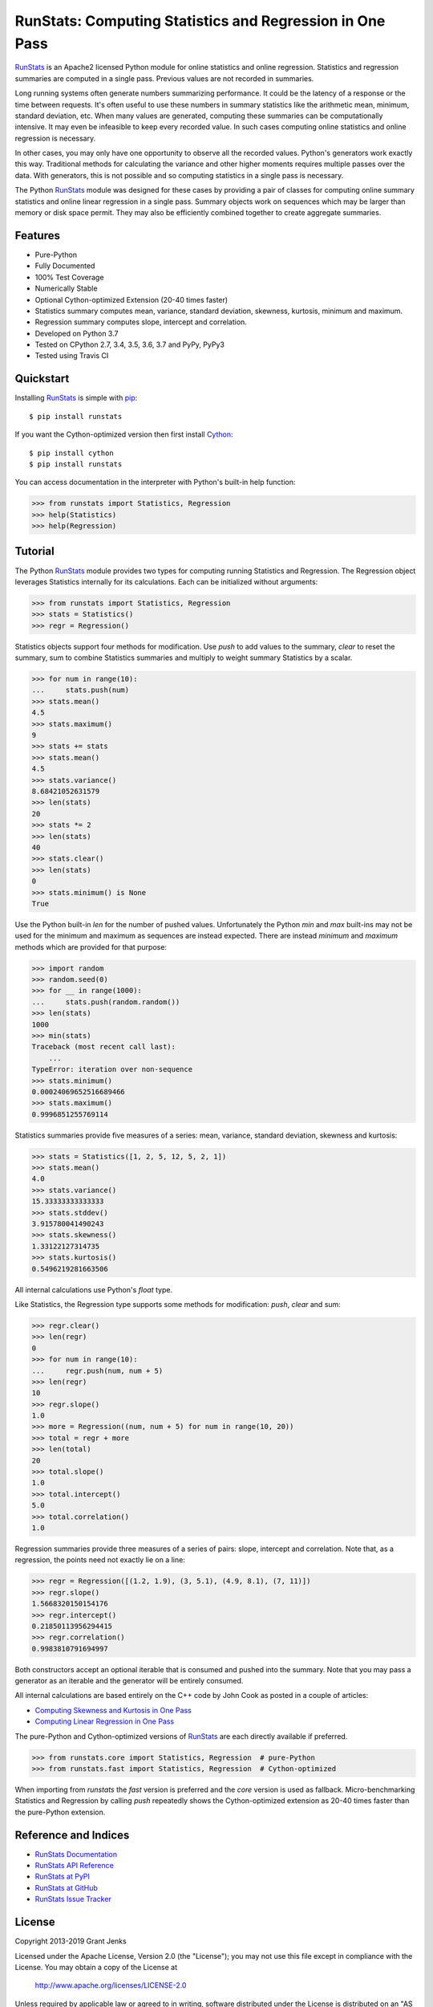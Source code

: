RunStats: Computing Statistics and Regression in One Pass
=========================================================

`RunStats`_ is an Apache2 licensed Python module for online statistics and
online regression. Statistics and regression summaries are computed in a single
pass. Previous values are not recorded in summaries.

Long running systems often generate numbers summarizing performance. It could
be the latency of a response or the time between requests. It's often useful to
use these numbers in summary statistics like the arithmetic mean, minimum,
standard deviation, etc. When many values are generated, computing these
summaries can be computationally intensive. It may even be infeasible to keep
every recorded value. In such cases computing online statistics and online
regression is necessary.

In other cases, you may only have one opportunity to observe all the recorded
values. Python's generators work exactly this way. Traditional methods for
calculating the variance and other higher moments requires multiple passes over
the data. With generators, this is not possible and so computing statistics in
a single pass is necessary.

The Python `RunStats`_ module was designed for these cases by providing a pair
of classes for computing online summary statistics and online linear regression
in a single pass. Summary objects work on sequences which may be larger than
memory or disk space permit. They may also be efficiently combined together to
create aggregate summaries.

Features
--------

- Pure-Python
- Fully Documented
- 100% Test Coverage
- Numerically Stable
- Optional Cython-optimized Extension (20-40 times faster)
- Statistics summary computes mean, variance, standard deviation, skewness,
  kurtosis, minimum and maximum.
- Regression summary computes slope, intercept and correlation.
- Developed on Python 3.7
- Tested on CPython 2.7, 3.4, 3.5, 3.6, 3.7 and PyPy, PyPy3
- Tested using Travis CI

.. image:: https://api.travis-ci.org/grantjenks/python-runstats.svg?branch=master
   :target: http://www.grantjenks.com/docs/runstats/

.. image:: https://ci.appveyor.com/api/projects/status/github/grantjenks/python-runstats?branch=master&svg=true
   :target: http://www.grantjenks.com/docs/runstats/

Quickstart
----------

Installing `RunStats`_ is simple with `pip <http://www.pip-installer.org/>`_::

  $ pip install runstats

If you want the Cython-optimized version then first install `Cython
<http://cython.org/>`_::

  $ pip install cython
  $ pip install runstats

You can access documentation in the interpreter with Python's built-in help
function:

.. code-block:: python

   >>> from runstats import Statistics, Regression
   >>> help(Statistics)
   >>> help(Regression)

Tutorial
--------

The Python `RunStats`_ module provides two types for computing running
Statistics and Regression. The Regression object leverages Statistics
internally for its calculations. Each can be initialized without arguments:

.. code-block:: python

   >>> from runstats import Statistics, Regression
   >>> stats = Statistics()
   >>> regr = Regression()

Statistics objects support four methods for modification. Use `push` to add
values to the summary, `clear` to reset the summary, sum to combine Statistics
summaries and multiply to weight summary Statistics by a scalar.

.. code-block:: python

   >>> for num in range(10):
   ...     stats.push(num)
   >>> stats.mean()
   4.5
   >>> stats.maximum()
   9
   >>> stats += stats
   >>> stats.mean()
   4.5
   >>> stats.variance()
   8.68421052631579
   >>> len(stats)
   20
   >>> stats *= 2
   >>> len(stats)
   40
   >>> stats.clear()
   >>> len(stats)
   0
   >>> stats.minimum() is None
   True

Use the Python built-in `len` for the number of pushed values. Unfortunately
the Python `min` and `max` built-ins may not be used for the minimum and
maximum as sequences are instead expected. There are instead `minimum` and
`maximum` methods which are provided for that purpose:

.. code-block:: python

   >>> import random
   >>> random.seed(0)
   >>> for __ in range(1000):
   ...     stats.push(random.random())
   >>> len(stats)
   1000
   >>> min(stats)
   Traceback (most recent call last):
       ...
   TypeError: iteration over non-sequence
   >>> stats.minimum()
   0.00024069652516689466
   >>> stats.maximum()
   0.9996851255769114

Statistics summaries provide five measures of a series: mean, variance,
standard deviation, skewness and kurtosis:

.. code-block:: python

   >>> stats = Statistics([1, 2, 5, 12, 5, 2, 1])
   >>> stats.mean()
   4.0
   >>> stats.variance()
   15.33333333333333
   >>> stats.stddev()
   3.915780041490243
   >>> stats.skewness()
   1.33122127314735
   >>> stats.kurtosis()
   0.5496219281663506

All internal calculations use Python's `float` type.

Like Statistics, the Regression type supports some methods for modification:
`push`, `clear` and sum:

.. code-block:: python

   >>> regr.clear()
   >>> len(regr)
   0
   >>> for num in range(10):
   ...     regr.push(num, num + 5)
   >>> len(regr)
   10
   >>> regr.slope()
   1.0
   >>> more = Regression((num, num + 5) for num in range(10, 20))
   >>> total = regr + more
   >>> len(total)
   20
   >>> total.slope()
   1.0
   >>> total.intercept()
   5.0
   >>> total.correlation()
   1.0

Regression summaries provide three measures of a series of pairs: slope,
intercept and correlation. Note that, as a regression, the points need not
exactly lie on a line:

.. code-block:: python

   >>> regr = Regression([(1.2, 1.9), (3, 5.1), (4.9, 8.1), (7, 11)])
   >>> regr.slope()
   1.5668320150154176
   >>> regr.intercept()
   0.21850113956294415
   >>> regr.correlation()
   0.9983810791694997

Both constructors accept an optional iterable that is consumed and pushed into
the summary. Note that you may pass a generator as an iterable and the
generator will be entirely consumed.

All internal calculations are based entirely on the C++ code by John Cook as
posted in a couple of articles:

* `Computing Skewness and Kurtosis in One Pass`_
* `Computing Linear Regression in One Pass`_

.. _`Computing Skewness and Kurtosis in One Pass`: http://www.johndcook.com/blog/skewness_kurtosis/
.. _`Computing Linear Regression in One Pass`: http://www.johndcook.com/blog/running_regression/

The pure-Python and Cython-optimized versions of `RunStats`_ are each directly
available if preferred.

.. code-block:: python

   >>> from runstats.core import Statistics, Regression  # pure-Python
   >>> from runstats.fast import Statistics, Regression  # Cython-optimized

When importing from `runstats` the `fast` version is preferred and the `core`
version is used as fallback. Micro-benchmarking Statistics and Regression by
calling `push` repeatedly shows the Cython-optimized extension as 20-40 times
faster than the pure-Python extension.

.. _`RunStats`: http://www.grantjenks.com/docs/runstats/

Reference and Indices
---------------------

* `RunStats Documentation`_
* `RunStats API Reference`_
* `RunStats at PyPI`_
* `RunStats at GitHub`_
* `RunStats Issue Tracker`_

.. _`RunStats Documentation`: http://www.grantjenks.com/docs/runstats/
.. _`RunStats API Reference`: http://www.grantjenks.com/docs/runstats/api.html
.. _`RunStats at PyPI`: https://pypi.python.org/pypi/runstats/
.. _`RunStats at GitHub`: https://github.com/grantjenks/python-runstats/
.. _`RunStats Issue Tracker`: https://github.com/grantjenks/python-runstats/issues/

License
-------

Copyright 2013-2019 Grant Jenks

Licensed under the Apache License, Version 2.0 (the "License"); you may not use
this file except in compliance with the License.  You may obtain a copy of the
License at

    http://www.apache.org/licenses/LICENSE-2.0

Unless required by applicable law or agreed to in writing, software distributed
under the License is distributed on an "AS IS" BASIS, WITHOUT WARRANTIES OR
CONDITIONS OF ANY KIND, either express or implied.  See the License for the
specific language governing permissions and limitations under the License.
